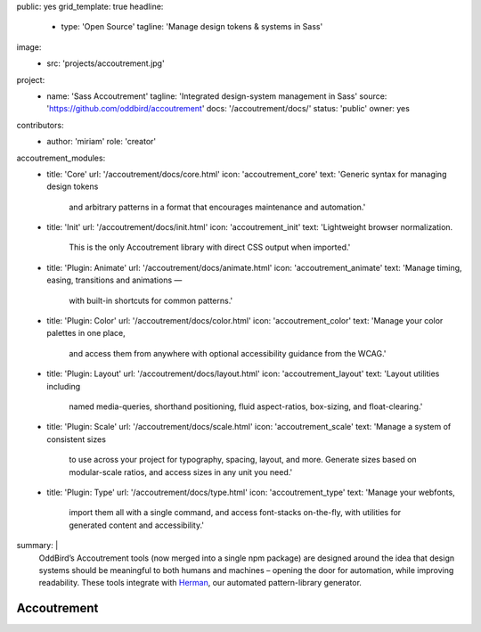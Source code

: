 public: yes
grid_template: true
headline:
  - type: 'Open Source'
    tagline: 'Manage design tokens & systems in Sass'
image:
  - src: 'projects/accoutrement.jpg'
project:
  - name: 'Sass Accoutrement'
    tagline: 'Integrated design-system management in Sass'
    source: 'https://github.com/oddbird/accoutrement'
    docs: '/accoutrement/docs/'
    status: 'public'
    owner: yes
contributors:
  - author: 'miriam'
    role: 'creator'
accoutrement_modules:
  - title: 'Core'
    url: '/accoutrement/docs/core.html'
    icon: 'accoutrement_core'
    text: 'Generic syntax for managing design tokens
          and arbitrary patterns in a format
          that encourages maintenance and automation.'
  - title: 'Init'
    url: '/accoutrement/docs/init.html'
    icon: 'accoutrement_init'
    text: 'Lightweight browser normalization.
          This is the only Accoutrement library
          with direct CSS output when imported.'
  - title: 'Plugin: Animate'
    url: '/accoutrement/docs/animate.html'
    icon: 'accoutrement_animate'
    text: 'Manage timing, easing, transitions and animations —
          with built-in shortcuts for common patterns.'
  - title: 'Plugin: Color'
    url: '/accoutrement/docs/color.html'
    icon: 'accoutrement_color'
    text: 'Manage your color palettes in one place,
          and access them from anywhere
          with optional accessibility guidance
          from the WCAG.'
  - title: 'Plugin: Layout'
    url: '/accoutrement/docs/layout.html'
    icon: 'accoutrement_layout'
    text: 'Layout utilities including
          named media-queries, shorthand positioning,
          fluid aspect-ratios, box-sizing,
          and float-clearing.'
  - title: 'Plugin: Scale'
    url: '/accoutrement/docs/scale.html'
    icon: 'accoutrement_scale'
    text: 'Manage a system of consistent sizes
          to use across your project
          for typography, spacing, layout, and more.
          Generate sizes based on modular-scale ratios,
          and access sizes in any unit you need.'
  - title: 'Plugin: Type'
    url: '/accoutrement/docs/type.html'
    icon: 'accoutrement_type'
    text: 'Manage your webfonts,
          import them all with a single command,
          and access font-stacks on-the-fly,
          with utilities for generated content and accessibility.'
summary: |
  OddBird’s Accoutrement tools
  (now merged into a single npm package)
  are designed around the idea that
  design systems should be
  meaningful to both humans and machines –
  opening the door for automation,
  while improving readability.
  These tools integrate with
  `Herman`_,
  our automated pattern-library generator.

  .. _Herman: /herman/


Accoutrement
============

.. ---------------------------------
.. callmacro:: content.macros.j2#divider

.. callmacro:: content.macros.j2#rst

  All your patterns in one place
  ------------------------------

  .. image:: https://badge.fury.io/js/accoutrement.svg
    :alt: 'npm package'
    :target: https://www.npmjs.com/package/accoutrement

  .. image:: https://api.travis-ci.org/oddbird/accoutrement.svg
    :alt: 'build status'
    :target: https://travis-ci.org/oddbird/accoutrement

  By storing all our design tokens and patterns in Sass maps,
  we can improve both organization and automation –
  making our design systems meaningful to
  both developers and the Sass language.

  .. code:: bash

    # npm
    npm install accoutrement

    # yarn
    yarn add accoutrement

  .. callmacro:: content.macros.j2#link_button
    :url: '/accoutrement/docs/index.html'

    Get started

.. ---------------------------------
.. callmacro:: content.macros.j2#divider
  :title: 'Accoutrement Modules'

.. callmacro:: content.macros.j2#icon_block
  :slug: 'accoutrement/index'
  :data: 'accoutrement_modules'

